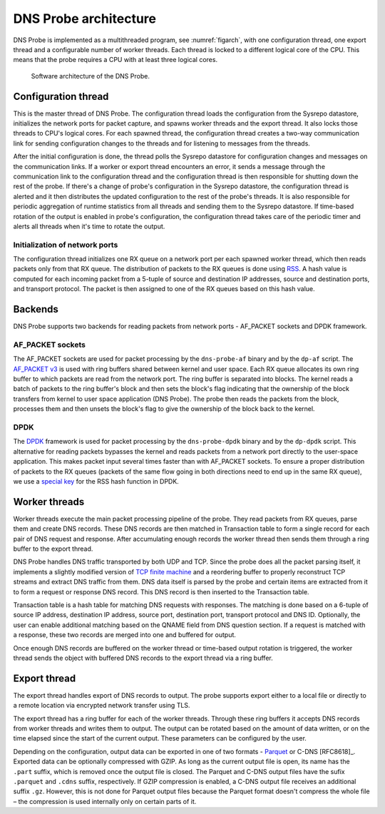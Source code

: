 .. _dns-probe-arch:

**********************
DNS Probe architecture
**********************

DNS Probe is implemented as a multithreaded program, see :numref:`figarch`, with one configuration thread, one export thread and a configurable number of worker threads. Each thread is locked to a different logical core of the CPU. This means that the probe requires a CPU with at least three logical cores.

.. _figarch:
.. figure:: images/dns_probe_architecture.svg
   :alt: DNS Probe architecture

   Software architecture of the DNS Probe.

Configuration thread
====================

This is the master thread of DNS Probe. The configuration thread
loads the configuration from the Sysrepo datastore, initializes the network
ports for packet capture, and spawns worker threads and the export
thread. It also locks those threads to CPU's logical cores. For each
spawned thread, the configuration thread creates a two-way
communication link for sending configuration changes to the threads and
for listening to messages from the threads.

After the initial configuration is done, the thread polls the Sysrepo datastore for configuration changes and messages on the communication links.
If a worker or export thread encounters an error, it sends a message
through the communication link to the configuration thread and the
configuration thread is then responsible for shutting down the rest of
the probe. If there's a change of probe's configuration in the Sysrepo
datastore, the configuration thread is alerted and it then distributes
the updated configuration to the rest of the probe's threads. It is also
responsible for periodic aggregation of runtime statistics from all
threads and sending them to the Sysrepo datastore. If time-based
rotation of the output is enabled in probe's configuration, the
configuration thread takes care of the periodic timer and alerts all
threads when it's time to rotate the output.

Initialization of network ports
-------------------------------

The configuration thread initializes one RX queue on a network port per
each spawned worker thread, which then reads packets only
from that RX queue. The distribution of packets to the RX queues is
done using
`RSS <https://www.kernel.org/doc/Documentation/networking/scaling.txt>`_.
A hash value is computed for each incoming packet from a 5-tuple of source
and destination IP addresses, source and destination ports, and
transport protocol. The packet is then assigned to one of the RX queues
based on this hash value.

Backends
========

DNS Probe supports two backends for reading packets from network
ports - AF\_PACKET sockets and DPDK framework.

AF\_PACKET sockets
------------------

The AF\_PACKET sockets are used for packet processing by the
``dns-probe-af`` binary and by the ``dp-af`` script. The `AF\_PACKET
v3
<https://www.kernel.org/doc/Documentation/networking/packet_mmap.txt>`_
is used with ring buffers shared between kernel and user space. Each
RX queue allocates its own ring buffer to which packets are read from
the network port. The ring buffer is separated into blocks. The kernel
reads a batch of packets to the ring buffer's block and then sets the
block's flag indicating that the ownership of the block transfers from
kernel to user space application (DNS Probe). The probe then reads the
packets from the block, processes them and then unsets the block's
flag to give the ownership of the block back to the kernel.

DPDK
----

The `DPDK <https://www.dpdk.org/>`_ framework is used for packet
processing by the ``dns-probe-dpdk`` binary and by the ``dp-dpdk`` script.
This alternative for reading packets bypasses the kernel and reads packets
from a network port directly to the user-space application. This makes
packet input several times faster than with AF\_PACKET sockets. To ensure
a proper distribution of packets to the RX queues (packets of the same
flow going in both directions need to end up in the same RX queue), we use a
`special key <https://www.ndsl.kaist.edu/~kyoungsoo/papers/TR-symRSS.pdf>`_
for the RSS hash function in DPDK.

Worker threads
==============

Worker threads execute the main packet processing pipeline of the probe.
They read packets from RX queues, parse them and create DNS records.
These DNS records are then matched in Transaction table to form a single
record for each pair of DNS request and response. After accumulating
enough records the worker thread then sends them through a ring buffer
to the export thread.

DNS Probe handles DNS traffic transported by both UDP and TCP. Since
the probe does all the packet parsing itself, it implements a slightly
modified version of `TCP finite machine
<https://tools.ietf.org/html/rfc793#page-23>`_ and a reordering buffer
to properly reconstruct TCP streams and extract DNS traffic from
them. DNS data itself is parsed by the probe and certain items are
extracted from it to form a request or response DNS record.  This DNS
record is then inserted to the Transaction table.

Transaction table is a hash table for matching DNS requests with
responses. The matching is done based on a 6-tuple of source IP address,
destination IP address, source port, destination port, transport
protocol and DNS ID. Optionally, the user can enable additional matching
based on the QNAME field from DNS question section. If a request is
matched with a response, these two records are merged into one and
buffered for output.

Once enough DNS records are buffered on the worker thread or time-based
output rotation is triggered, the worker thread sends the object with
buffered DNS records to the export thread via a ring buffer.

Export thread
=============

The export thread handles export of DNS records to output. The probe
supports export either to a local file or directly to a remote location
via encrypted network transfer using TLS.

The export thread has a ring buffer for each of the worker threads.
Through these ring buffers it accepts DNS records from worker threads
and writes them to output. The output can be rotated based on the amount
of data written, or on the time elapsed
since the start of the current output. These parameters can be
configured by the user.

Depending on the configuration, output data can be exported in one of
two formats - `Parquet <https://parquet.apache.org/>`_ or C-DNS
[RFC8618]_. Exported data can be optionally compressed with GZIP. As
long as the current output file is open, its name has the ``.part``
suffix, which is removed once the output file is closed. The Parquet
and C-DNS output files have the sufix ``.parquet`` and ``.cdns``
suffix, respectively. If GZIP compression is enabled, a C-DNS output
file receives an additional suffix ``.gz``. However, this is not done
for Parquet output files because the Parquet format doesn't compress
the whole file – the compression is used internally only on certain
parts of it.
